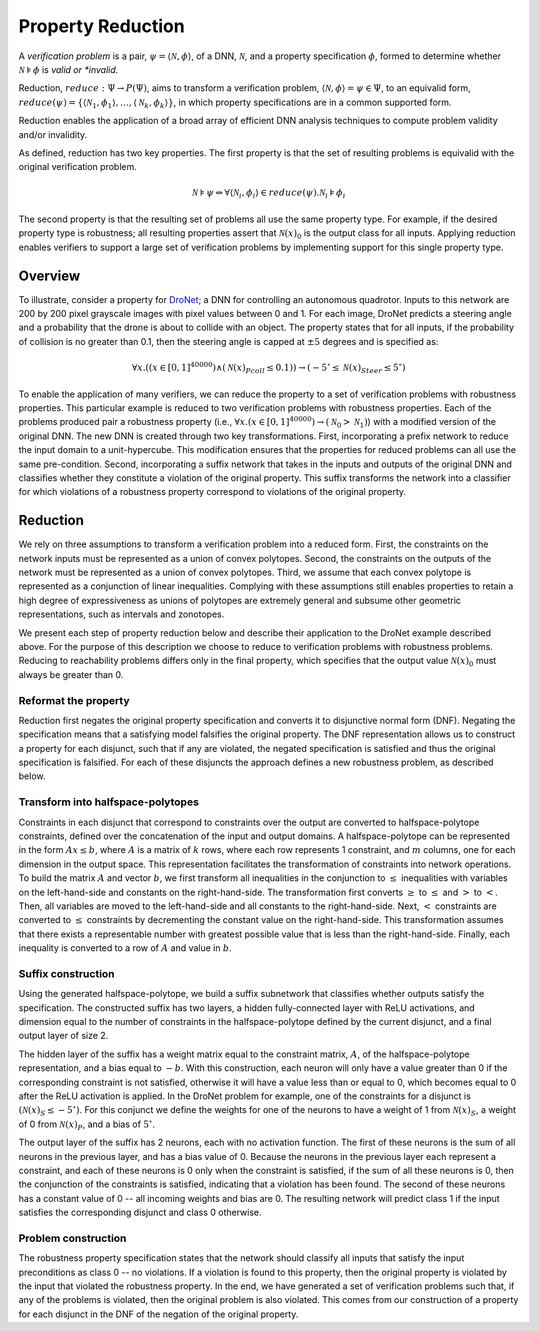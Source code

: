 Property Reduction
==================

A *verification problem* is a pair, :math:`\psi = \langle \mathcal{N}, \phi \rangle`, of a DNN, :math:`\mathcal{N}`, and a property specification :math:`\phi`, formed to determine
whether :math:`\mathcal{N} \models \phi` is *valid or *invalid*.  

Reduction, :math:`reduce: \Psi \rightarrow P(\Psi)`, aims to transform a verification problem, :math:`\langle \mathcal{N}, \phi \rangle = \psi \in \Psi`, to an equivalid 
form, :math:`reduce(\psi) = \{ \langle \mathcal{N}_1, \phi_1 \rangle, \ldots, \langle \mathcal{N}_k, \phi_k \rangle \}`, in which property specifications are in a common supported form.

Reduction enables the application of a broad array of efficient DNN analysis techniques to compute problem validity and/or invalidity.

As defined, reduction has two key properties.
The first property is that the set of resulting problems is equivalid with the original verification problem.

.. math::

    \mathcal{N} \models \psi \Leftrightarrow \forall \langle \mathcal{N}_i, \phi_i \rangle \in reduce(\psi) . \mathcal{N}_i \models \phi_i

The second property  is that the resulting set of problems all use the same property type.
For example, if the desired property type is robustness; all resulting properties assert that 
:math:`\mathcal{N}(x)_0` is the output class for all inputs.
Applying reduction enables verifiers to support a large set of verification problems by implementing support for this single property type.

Overview
--------

To illustrate, consider a property for 
`DroNet <https://github.com/uzh-rpg/rpg_public_dronet>`_; 
a DNN for controlling an autonomous quadrotor.
Inputs to this network are 200 by 200 pixel grayscale images 
with pixel values between 0 and 1.
For each image, DroNet predicts a steering angle and a probability that the drone is about to collide with an object.
The property states that for all inputs, if the probability of collision is no greater than 0.1, then the steering angle is capped at :math:`\pm5` degrees and is specified as:

.. math::
    
    \forall x . ((x \in [0, 1]^{40000}) \land (\mathcal{N}(x)_{Pcoll} \leq 0.1))  \rightarrow (-5^{\circ} \leq \mathcal{N}(x)_{Steer} \leq 5^{\circ})

To enable the application of many verifiers, we can reduce the property to a set of verification problems with robustness properties.
This particular example is reduced to two verification problems with robustness properties.
Each of the problems produced pair a robustness property (i.e., :math:`\forall x. (x \in [0,1]^40000) \rightarrow (\mathcal{N}_0 > \mathcal{N}_1)`) with a modified version of the original DNN. 
The new DNN is created through two key transformations. 
First, incorporating a prefix network to reduce the input domain to a unit-hypercube.
This modification ensures that the properties for reduced problems can all use the same pre-condition.
Second, incorporating a suffix network that takes in the inputs and outputs of the original DNN and classifies whether they constitute a violation of the original property. 
This suffix transforms the network into a classifier for which violations of a robustness property correspond to violations of the original property.

Reduction
---------

We rely on three assumptions to transform a verification problem into a reduced form.
First, the constraints on the network inputs must be represented as a union of convex polytopes.
Second, the constraints on the outputs of the network must be represented as a union of convex polytopes.
Third, we assume that each convex polytope is represented as a conjunction of linear inequalities.
Complying with these assumptions still enables properties to retain a high degree of expressiveness as unions of polytopes are extremely general and subsume other geometric representations, such as intervals and zonotopes.

We present each step of property reduction below and describe their application to the DroNet example described above.
For the purpose of this description we choose to reduce to verification problems with robustness problems.
Reducing to reachability problems differs only in the final property, which specifies that the output value :math:`\mathcal{N}(x)_0` must always be greater than 0.

Reformat the property
^^^^^^^^^^^^^^^^^^^^^

Reduction first negates the original property specification and converts it to disjunctive normal form (DNF).
Negating the specification means that a satisfying model falsifies the original property.
The DNF representation allows us to construct a property for each disjunct, such that if any are violated, the negated specification is satisfied and thus the original specification is falsified.
For each of these disjuncts the approach defines a new robustness problem, as described below.

Transform into halfspace-polytopes
^^^^^^^^^^^^^^^^^^^^^^^^^^^^^^^^^^

Constraints in each disjunct that correspond to constraints over the output are converted to halfspace-polytope constraints, defined over the concatenation of the input and output domains.
A halfspace-polytope can be represented in the form :math:`Ax \leq b`, where :math:`A` is a matrix of :math:`k` rows, where each row represents 1 constraint, and :math:`m` columns, one for each dimension in the output space.
This representation facilitates the transformation of constraints into network operations.
To build the matrix :math:`A` and vector :math:`b`, we first transform all inequalities in the conjunction to :math:`\leq` inequalities with variables on the left-hand-side and constants on the right-hand-side.
The transformation first converts :math:`\geq` to :math:`\leq` and :math:`>` to :math:`<`.
Then, all variables are moved to the left-hand-side and all constants to the right-hand-side.
Next, :math:`<` constraints are converted to :math:`\leq` constraints by decrementing the constant value on the right-hand-side.
This transformation assumes that there exists a representable number with greatest possible value that is less than the right-hand-side.
Finally, each inequality is converted to a row of :math:`A` and value in :math:`b`.

Suffix construction
^^^^^^^^^^^^^^^^^^^

Using the generated halfspace-polytope, we build a suffix subnetwork that classifies whether outputs satisfy the specification.
The constructed suffix has two layers, a hidden fully-connected layer with ReLU activations, and dimension equal to the number of constraints in the halfspace-polytope defined by the current disjunct, and a final output layer of size 2.

The hidden layer of the suffix has a weight matrix equal to the constraint matrix, :math:`A`, of the halfspace-polytope representation, and a bias equal to :math:`-b`.
With this construction, each neuron will only have a value greater than 0 if the corresponding constraint is not satisfied, otherwise it will have a value less than or equal to 0, which becomes equal to 0 after the ReLU activation is applied.
In the DroNet problem for example, one of the constraints for a disjunct is :math:`(\mathcal{N}(x)_S \leq -5^{\circ})`.
For this conjunct we define the weights for one of the neurons to have a weight of 1 from :math:`\mathcal{N}(x)_S`, a weight of 0 from :math:`\mathcal{N}(x)_P`, and a bias of :math:`5^{\circ}`.

The output layer of the suffix has 2 neurons, each with no activation function.
The first of these neurons is the sum of all neurons in the previous layer, and has a bias value of 0.
Because the neurons in the previous layer each represent a constraint, and each of these neurons is 0 only when the constraint is satisfied, if the sum of all these neurons is 0, then the conjunction of the constraints is satisfied, indicating that a violation has been found.
The second of these neurons has a constant value of 0 -- all incoming weights and bias are 0.
The resulting network will predict class 1 if the input satisfies the corresponding disjunct and class 0 otherwise.

Problem construction
^^^^^^^^^^^^^^^^^^^^

The robustness property specification states that the network should classify all inputs that satisfy the input preconditions as class 0 -- no violations.
If a violation is found to this property, then the original property is violated by the input that violated the robustness property.
In the end, we have generated a set of verification problems such that, if any of the problems is violated, then the original problem is also violated.
This comes from our construction of a property for each disjunct in the DNF of the negation of the original property.
